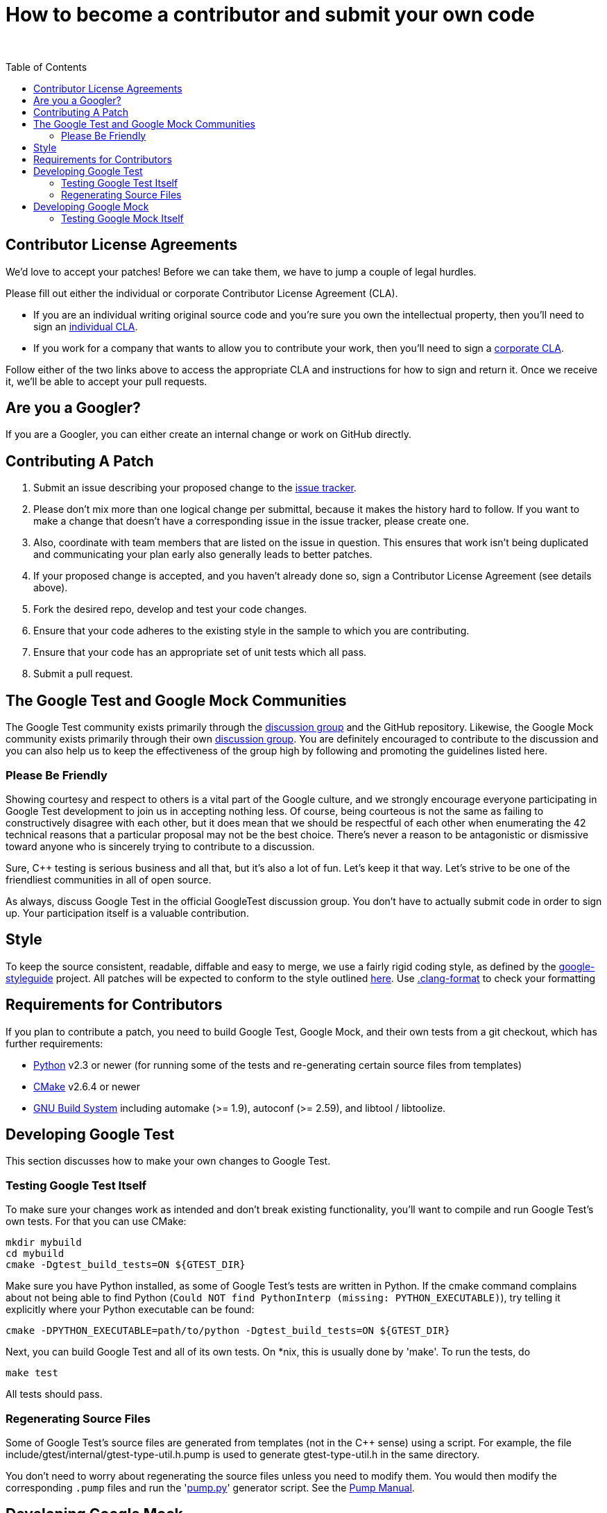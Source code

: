 = How to become a contributor and submit your own code
:toc: preamble

&nbsp;

== Contributor License Agreements

We'd love to accept your patches! Before we can take them, we
have to jump a couple of legal hurdles.

Please fill out either the individual or corporate Contributor License Agreement
(CLA).

* If you are an individual writing original source code and you're sure you
own the intellectual property, then you'll need to sign an
https://developers.google.com/open-source/cla/individual[individual CLA].
* If you work for a company that wants to allow you to contribute your work,
then you'll need to sign a
https://developers.google.com/open-source/cla/corporate[corporate CLA].

Follow either of the two links above to access the appropriate CLA and
instructions for how to sign and return it. Once we receive it, we'll be able to
accept your pull requests.

== Are you a Googler?

If you are a Googler, you can either create an internal change or work on GitHub directly.

== Contributing A Patch

. Submit an issue describing your proposed change to the
 https://github.com/google/googletest[issue tracker].
. Please don't mix more than one logical change per submittal,
 because it makes the history hard to follow. If you want to make a
 change that doesn't have a corresponding issue in the issue
 tracker, please create one.
. Also, coordinate with team members that are listed on the issue in
 question. This ensures that work isn't being duplicated and
 communicating your plan early also generally leads to better
 patches.
. If your proposed change is accepted, and you haven't already done so, sign a
 Contributor License Agreement (see details above).
. Fork the desired repo, develop and test your code changes.
. Ensure that your code adheres to the existing style in the sample to which
 you are contributing.
. Ensure that your code has an appropriate set of unit tests which all pass.
. Submit a pull request.

== The Google Test and Google Mock Communities

The Google Test community exists primarily through the
http://groups.google.com/group/googletestframework[discussion group]
and the GitHub repository.
Likewise, the Google Mock community exists primarily through their own
http://groups.google.com/group/googlemock[discussion group].
You are definitely encouraged to contribute to the
discussion and you can also help us to keep the effectiveness of the
group high by following and promoting the guidelines listed here.

=== Please Be Friendly

Showing courtesy and respect to others is a vital part of the Google
culture, and we strongly encourage everyone participating in Google
Test development to join us in accepting nothing less. Of course,
being courteous is not the same as failing to constructively disagree
with each other, but it does mean that we should be respectful of each
other when enumerating the 42 technical reasons that a particular
proposal may not be the best choice. There's never a reason to be
antagonistic or dismissive toward anyone who is sincerely trying to
contribute to a discussion.

Sure, C++ testing is serious business and all that, but it's also
a lot of fun. Let's keep it that way. Let's strive to be one of the
friendliest communities in all of open source.

As always, discuss Google Test in the official GoogleTest discussion group.
You don't have to actually submit code in order to sign up. Your participation
itself is a valuable contribution.

== Style

To keep the source consistent, readable, diffable and easy to merge,
we use a fairly rigid coding style, as defined by the https://github.com/google/styleguide[google-styleguide] project. All patches will be expected
to conform to the style outlined https://google.github.io/styleguide/cppguide.html[here].
Use https://github.com/google/googletest/blob/master/.clang-format[.clang-format] to check your formatting

== Requirements for Contributors

If you plan to contribute a patch, you need to build Google Test,
Google Mock, and their own tests from a git checkout, which has
further requirements:

* https://www.python.org/[Python] v2.3 or newer (for running some of
the tests and re-generating certain source files from templates)
* https://cmake.org/[CMake] v2.6.4 or newer
* https://en.wikipedia.org/wiki/GNU_Build_System[GNU Build System]
including automake (&gt;= 1.9), autoconf (&gt;= 2.59), and
libtool / libtoolize.

== Developing Google Test

This section discusses how to make your own changes to Google Test.

=== Testing Google Test Itself

To make sure your changes work as intended and don't break existing
functionality, you'll want to compile and run Google Test's own tests.
For that you can use CMake:

----
mkdir mybuild
cd mybuild
cmake -Dgtest_build_tests=ON ${GTEST_DIR}
----

Make sure you have Python installed, as some of Google Test's tests
are written in Python. If the cmake command complains about not being
able to find Python (`Could NOT find PythonInterp (missing:
PYTHON_EXECUTABLE)`), try telling it explicitly where your Python
executable can be found:

----
cmake -DPYTHON_EXECUTABLE=path/to/python -Dgtest_build_tests=ON ${GTEST_DIR}
----

Next, you can build Google Test and all of its own tests. On *nix,
this is usually done by 'make'. To run the tests, do

----
make test
----

All tests should pass.

=== Regenerating Source Files

Some of Google Test's source files are generated from templates (not
in the C++ sense) using a script.
For example, the
file include/gtest/internal/gtest-type-util.h.pump is used to generate
gtest-type-util.h in the same directory.

You don't need to worry about regenerating the source files
unless you need to modify them. You would then modify the
corresponding `.pump` files and run the 'link:googletest/scripts/pump.py[pump.py]'
generator script. See the link:googletest/docs/PumpManual.adoc[Pump Manual].

== Developing Google Mock

This section discusses how to make your own changes to Google Mock.

==== Testing Google Mock Itself

To make sure your changes work as intended and don't break existing
functionality, you'll want to compile and run Google Test's own tests.
For that you'll need Autotools. First, make sure you have followed
the instructions above to configure Google Mock.
Then, create a build output directory and enter it. Next,

----
${GMOCK_DIR}/configure  # try --help for more info
----

Once you have successfully configured Google Mock, the build steps are
standard for GNU-style OSS packages.

----
make        # Standard makefile following GNU conventions
make check  # Builds and runs all tests - all should pass.
----

Note that when building your project against Google Mock, you are building
against Google Test as well. There is no need to configure Google Test
separately.
